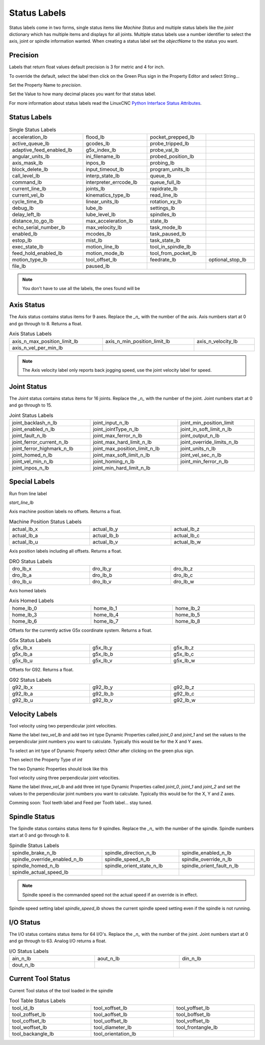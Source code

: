 Status Labels
=============

Status labels come in two forms, single status items like `Machine Status` and
multiple status labels like the `joint` dictionary which has multiple items and
displays for all joints. Multiple status labels use a number identifier to
select the axis, joint or spindle information wanted. When creating a status
label set the `objectName` to the status you want.


.. image:: /images/status-01.png
   :align: center

Precision
---------

Labels that return float values default precision is 3 for metric and 4 for
inch.

To override the default, select the label then click on the Green Plus sign in
the Property Editor and select String...

.. image:: /images/status-02.png
   :align: center

Set the Property Name to `precision`.

.. image:: /images/status-03.png
   :align: center

Set the Value to how many decimal places you want for that status label.

.. image:: /images/status-04.png
   :align: center

For more information about status labels read the LinuxCNC `Python Interface
Status Attributes <http://linuxcnc.org/docs/stable/html/config/python-interface.html#_linuxcnc_stat_attributes>`_.

Status Labels
-------------

.. csv-table:: Single Status Labels
   :width: 100%
   :align: left

	acceleration_lb, flood_lb, pocket_prepped_lb
	active_queue_lb, gcodes_lb, probe_tripped_lb
	adaptive_feed_enabled_lb, g5x_index_lb, probe_val_lb
	angular_units_lb, ini_filename_lb, probed_position_lb
	axis_mask_lb, inpos_lb, probing_lb
	block_delete_lb, input_timeout_lb, program_units_lb
	call_level_lb, interp_state_lb, queue_lb
	command_lb, interpreter_errcode_lb, queue_full_lb
	current_line_lb, joints_lb, rapidrate_lb
	current_vel_lb, kinematics_type_lb, read_line_lb
	cycle_time_lb, linear_units_lb, rotation_xy_lb
	debug_lb, lube_lb, settings_lb
	delay_left_lb, lube_level_lb, spindles_lb
	distance_to_go_lb, max_acceleration_lb, state_lb
	echo_serial_number_lb, max_velocity_lb, task_mode_lb
	enabled_lb, mcodes_lb, task_paused_lb
	estop_lb, mist_lb, task_state_lb
	exec_state_lb, motion_line_lb, tool_in_spindle_lb
	feed_hold_enabled_lb, motion_mode_lb, tool_from_pocket_lb
	 motion_type_lb, tool_offset_lb, feedrate_lb, optional_stop_lb
	file_lb, paused_lb, 

.. note:: You don't have to use all the labels, the ones found will be

Axis Status
-----------

The Axis status contains status items for 9 axes. Replace the `_n_` with the
number of the axis. Axis numbers start at 0 and go through to 8. Returns a float.

.. csv-table:: Axis Status Labels
   :width: 100%
   :align: left

	axis_n_max_position_limit_lb, axis_n_min_position_limit_lb, axis_n_velocity_lb
	axis_n_vel_per_min_lb

.. note:: The Axis velocity label only reports back jogging speed, use the
          joint velocity label for speed.

Joint Status
------------

The Joint status contains status items for 16 joints. Replace the `_n_` with the
number of the joint. Joint numbers start at 0 and go through to 15.

.. csv-table:: Joint Status Labels
   :width: 100%
   :align: left

	joint_backlash_n_lb, joint_input_n_lb, joint_min_position_limit
	joint_enabled_n_lb, joint_jointType_n_lb, joint_in_soft_limit_n_lb
	joint_fault_n_lb, joint_max_ferror_n_lb, joint_output_n_lb
	joint_ferror_current_n_lb, joint_max_hard_limit_n_lb, joint_override_limits_n_lb
	joint_ferror_highmark_n_lb, joint_max_position_limit_n_lb, joint_units_n_lb
	joint_homed_n_lb, joint_max_soft_limit_n_lb, joint_vel_sec_n_lb
	joint_vel_min_n_lb, joint_homing_n_lb, joint_min_ferror_n_lb
	joint_inpos_n_lb, joint_min_hard_limit_n_lb,

Special Labels
--------------

Run from line label

`start_line_lb`

Axis machine position labels no offsets. Returns a float.

.. csv-table:: Machine Position Status Labels
   :width: 100%
   :align: left

	actual_lb_x, actual_lb_y, actual_lb_z
	actual_lb_a, actual_lb_b, actual_lb_c
	actual_lb_u, actual_lb_v, actual_lb_w


Axis position labels including all offsets. Returns a float.

.. csv-table:: DRO Status Labels
   :width: 100%
   :align: left

	dro_lb_x, dro_lb_y, dro_lb_z
	dro_lb_a, dro_lb_b, dro_lb_c
	dro_lb_u, dro_lb_v, dro_lb_w

Axis homed labels

.. csv-table:: Axis Homed Labels
   :width: 100%
   :align: left

	home_lb_0, home_lb_1, home_lb_2
	home_lb_3, home_lb_4, home_lb_5
	home_lb_6, home_lb_7, home_lb_8


Offsets for the currently active G5x coordinate system. Returns a float.

.. csv-table:: G5x Status Labels
   :width: 100%
   :align: left

	g5x_lb_x, g5x_lb_y, g5x_lb_z
	g5x_lb_a, g5x_lb_b, g5x_lb_c
	g5x_lb_u, g5x_lb_v, g5x_lb_w

Offsets for G92.  Returns a float.

.. csv-table:: G92 Status Labels
   :width: 100%
   :align: left

	g92_lb_x, g92_lb_y, g92_lb_z
	g92_lb_a, g92_lb_b, g92_lb_c
	g92_lb_u, g92_lb_v, g92_lb_w

Velocity Labels
---------------

Tool velocity using two perpendicular joint velocities.

Name the label `two_vel_lb` and add two int type Dynamic Properties called
`joint_0` and `joint_1` and set the values to the perpendicular joint numbers
you want to calculate. Typically this would be for the X and Y axes.

To select an int type of Dynamic Property select `Other` after clicking on the
green plus sign.

.. image:: /images/status-05.png
   :align: center

Then select the Property Type of `int`

.. image:: /images/status-06.png
   :align: center

The two Dynamic Properties should look like this

.. image:: /images/status-07.png
   :align: center

Tool velocity using three perpendicular joint velocities.

Name the label `three_vel_lb` and add three int type Dynamic Properties called
`joint_0`, `joint_1` and `joint_2` and set the values to the perpendicular joint
numbers you want to calculate. Typically this would be for the X, Y and Z axes.

Comming soon:
Tool teeth label and Feed per Tooth label... stay tuned.

Spindle Status
--------------

The Spindle status contains status items for 9 spindles. Replace the `_n_` with the
number of the spindle. Spindle numbers start at 0 and go through to 8.

.. csv-table:: Spindle Status Labels
   :width: 100%
   :align: left

	spindle_brake_n_lb, spindle_direction_n_lb, spindle_enabled_n_lb
	spindle_override_enabled_n_lb, spindle_speed_n_lb, spindle_override_n_lb
	spindle_homed_n_lb, spindle_orient_state_n_lb, spindle_orient_fault_n_lb
	spindle_actual_speed_lb

.. note:: Spindle speed is the commanded speed not the actual speed if an
   override is in effect.

Spindle speed setting label `spindle_speed_lb` shows the current spindle
speed setting even if the spindle is not running.

I/O Status
----------

The I/O status contains status items for 64 I/O's. Replace the `_n_` with the
number of the joint. Joint numbers start at 0 and go through to 63. Analog
I/O returns a float.

.. csv-table:: I/O Status Labels
   :width: 100%
   :align: left

	ain_n_lb, aout_n_lb, din_n_lb
	dout_n_lb

Current Tool Status
-------------------

Current Tool status of the tool loaded in the spindle

.. csv-table:: Tool Table Status Labels
   :width: 100%
   :align: left

	tool_id_lb, tool_xoffset_lb, tool_yoffset_lb
	tool_zoffset_lb, tool_aoffset_lb, tool_boffset_lb
	tool_coffset_lb, tool_uoffset_lb, tool_voffset_lb
	tool_woffset_lb, tool_diameter_lb, tool_frontangle_lb
	tool_backangle_lb, tool_orientation_lb



